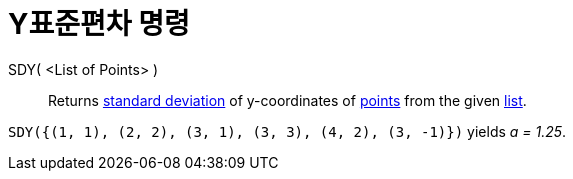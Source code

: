= Y표준편차 명령
:page-en: commands/SDY
ifdef::env-github[:imagesdir: /ko/modules/ROOT/assets/images]

SDY( <List of Points> )::
  Returns https://en.wikipedia.org/wiki/Standard_deviation[standard deviation] of y-coordinates of
  xref:/s_index_php?title=Points_and_Vectors_action=edit_redlink=1.adoc[points] from the given
  xref:/s_index_php?title=Lists_action=edit_redlink=1.adoc[list].

[EXAMPLE]
====

`++SDY({(1, 1), (2, 2), (3, 1), (3, 3), (4, 2), (3, -1)})++` yields _a = 1.25_.

====
